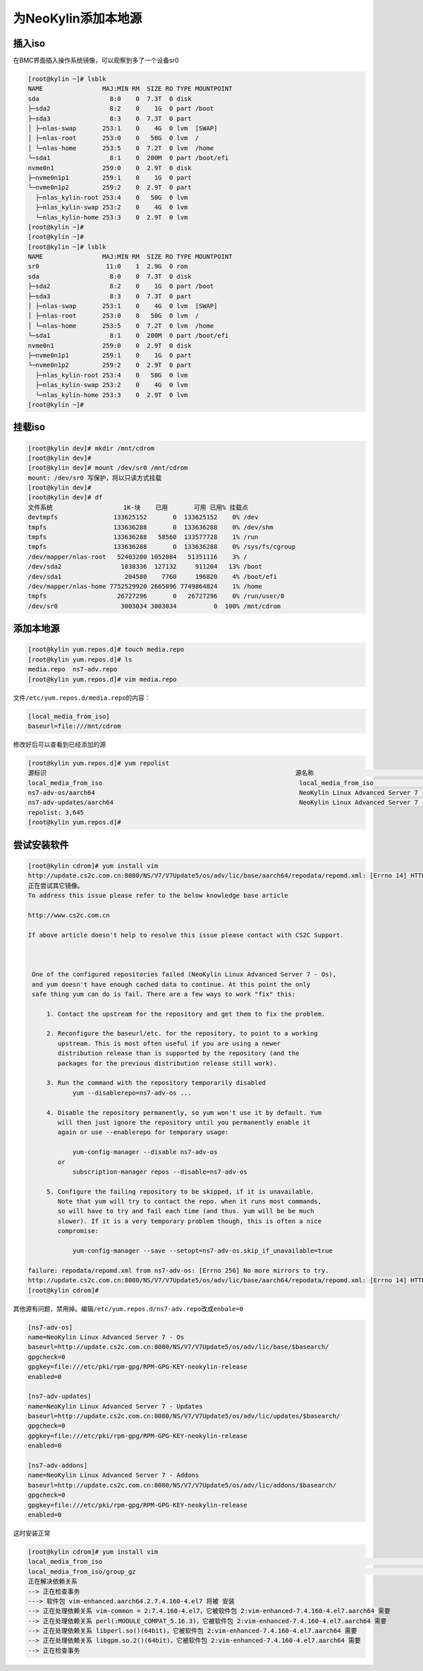 为NeoKylin添加本地源
====================

插入iso
-------

在BMC界面插入操作系统镜像，可以观察到多了一个设备sr0

.. code:: shell-session

   [root@kylin ~]# lsblk
   NAME                MAJ:MIN RM  SIZE RO TYPE MOUNTPOINT
   sda                   8:0    0  7.3T  0 disk
   ├─sda2                8:2    0    1G  0 part /boot
   ├─sda3                8:3    0  7.3T  0 part
   │ ├─nlas-swap       253:1    0    4G  0 lvm  [SWAP]
   │ ├─nlas-root       253:0    0   50G  0 lvm  /
   │ └─nlas-home       253:5    0  7.2T  0 lvm  /home
   └─sda1                8:1    0  200M  0 part /boot/efi
   nvme0n1             259:0    0  2.9T  0 disk
   ├─nvme0n1p1         259:1    0    1G  0 part
   └─nvme0n1p2         259:2    0  2.9T  0 part
     ├─nlas_kylin-root 253:4    0   50G  0 lvm
     ├─nlas_kylin-swap 253:2    0    4G  0 lvm
     └─nlas_kylin-home 253:3    0  2.9T  0 lvm
   [root@kylin ~]#
   [root@kylin ~]#
   [root@kylin ~]# lsblk
   NAME                MAJ:MIN RM  SIZE RO TYPE MOUNTPOINT
   sr0                  11:0    1  2.9G  0 rom
   sda                   8:0    0  7.3T  0 disk
   ├─sda2                8:2    0    1G  0 part /boot
   ├─sda3                8:3    0  7.3T  0 part
   │ ├─nlas-swap       253:1    0    4G  0 lvm  [SWAP]
   │ ├─nlas-root       253:0    0   50G  0 lvm  /
   │ └─nlas-home       253:5    0  7.2T  0 lvm  /home
   └─sda1                8:1    0  200M  0 part /boot/efi
   nvme0n1             259:0    0  2.9T  0 disk
   ├─nvme0n1p1         259:1    0    1G  0 part
   └─nvme0n1p2         259:2    0  2.9T  0 part
     ├─nlas_kylin-root 253:4    0   50G  0 lvm
     ├─nlas_kylin-swap 253:2    0    4G  0 lvm
     └─nlas_kylin-home 253:3    0  2.9T  0 lvm
   [root@kylin ~]# 

挂载iso
-------

.. code:: shell-session

   [root@kylin dev]# mkdir /mnt/cdrom
   [root@kylin dev]#
   [root@kylin dev]# mount /dev/sr0 /mnt/cdrom
   mount: /dev/sr0 写保护，将以只读方式挂载
   [root@kylin dev]#
   [root@kylin dev]# df
   文件系统                   1K-块    已用       可用 已用% 挂载点
   devtmpfs               133625152       0  133625152    0% /dev
   tmpfs                  133636288       0  133636288    0% /dev/shm
   tmpfs                  133636288   58560  133577728    1% /run
   tmpfs                  133636288       0  133636288    0% /sys/fs/cgroup
   /dev/mapper/nlas-root   52403200 1052084   51351116    3% /
   /dev/sda2                1038336  127132     911204   13% /boot
   /dev/sda1                 204580    7760     196820    4% /boot/efi
   /dev/mapper/nlas-home 7752529920 2665096 7749864824    1% /home
   tmpfs                   26727296       0   26727296    0% /run/user/0
   /dev/sr0                 3003034 3003034          0  100% /mnt/cdrom

添加本地源
----------

.. code:: shell-session

   [root@kylin yum.repos.d]# touch media.repo
   [root@kylin yum.repos.d]# ls
   media.repo  ns7-adv.repo
   [root@kylin yum.repos.d]# vim media.repo

文件\ ``/etc/yum.repos.d/media.repo``\ 的内容：

.. code:: config

   [local_media_from_iso]
   baseurl=file:///mnt/cdrom

修改好后可以查看到已经添加的源

.. code:: shell-session

   [root@kylin yum.repos.d]# yum repolist
   源标识                                                                   源名称                                                                                       状态
   local_media_from_iso                                                     local_media_from_iso                                                                         3,645
   ns7-adv-os/aarch64                                                       NeoKylin Linux Advanced Server 7 - Os                                                            0
   ns7-adv-updates/aarch64                                                  NeoKylin Linux Advanced Server 7 - Updates                                                       0
   repolist: 3,645
   [root@kylin yum.repos.d]#

尝试安装软件
------------

.. code:: shell-session

   [root@kylin cdrom]# yum install vim
   http://update.cs2c.com.cn:8080/NS/V7/V7Update5/os/adv/lic/base/aarch64/repodata/repomd.xml: [Errno 14] HTTP Error 404 - Not Found
   正在尝试其它镜像。
   To address this issue please refer to the below knowledge base article

   http://www.cs2c.com.cn

   If above article doesn't help to resolve this issue please contact with CS2C Support.



    One of the configured repositories failed (NeoKylin Linux Advanced Server 7 - Os),
    and yum doesn't have enough cached data to continue. At this point the only
    safe thing yum can do is fail. There are a few ways to work "fix" this:

        1. Contact the upstream for the repository and get them to fix the problem.

        2. Reconfigure the baseurl/etc. for the repository, to point to a working
           upstream. This is most often useful if you are using a newer
           distribution release than is supported by the repository (and the
           packages for the previous distribution release still work).

        3. Run the command with the repository temporarily disabled
               yum --disablerepo=ns7-adv-os ...

        4. Disable the repository permanently, so yum won't use it by default. Yum
           will then just ignore the repository until you permanently enable it
           again or use --enablerepo for temporary usage:

               yum-config-manager --disable ns7-adv-os
           or
               subscription-manager repos --disable=ns7-adv-os

        5. Configure the failing repository to be skipped, if it is unavailable.
           Note that yum will try to contact the repo. when it runs most commands,
           so will have to try and fail each time (and thus. yum will be be much
           slower). If it is a very temporary problem though, this is often a nice
           compromise:

               yum-config-manager --save --setopt=ns7-adv-os.skip_if_unavailable=true

   failure: repodata/repomd.xml from ns7-adv-os: [Errno 256] No more mirrors to try.
   http://update.cs2c.com.cn:8080/NS/V7/V7Update5/os/adv/lic/base/aarch64/repodata/repomd.xml: [Errno 14] HTTP Error 404 - Not Found
   [root@kylin cdrom]# 

其他源有问题，禁用掉。编辑\ ``/etc/yum.repos.d/ns7-adv.repo``\ 改成\ ``enbale=0``

.. code:: config

   [ns7-adv-os]
   name=NeoKylin Linux Advanced Server 7 - Os
   baseurl=http://update.cs2c.com.cn:8080/NS/V7/V7Update5/os/adv/lic/base/$basearch/
   gpgcheck=0
   gpgkey=file:///etc/pki/rpm-gpg/RPM-GPG-KEY-neokylin-release
   enabled=0

   [ns7-adv-updates]
   name=NeoKylin Linux Advanced Server 7 - Updates
   baseurl=http://update.cs2c.com.cn:8080/NS/V7/V7Update5/os/adv/lic/updates/$basearch/
   gpgcheck=0
   gpgkey=file:///etc/pki/rpm-gpg/RPM-GPG-KEY-neokylin-release
   enabled=0

   [ns7-adv-addons]
   name=NeoKylin Linux Advanced Server 7 - Addons
   baseurl=http://update.cs2c.com.cn:8080/NS/V7/V7Update5/os/adv/lic/addons/$basearch/
   gpgcheck=0
   gpgkey=file:///etc/pki/rpm-gpg/RPM-GPG-KEY-neokylin-release
   enabled=0

这时安装正常

.. code:: shell-session

   [root@kylin cdrom]# yum install vim
   local_media_from_iso                                                                                                                                | 3.7 kB  00:00:00
   local_media_from_iso/group_gz                                                                                                                       | 136 kB  00:00:00
   正在解决依赖关系
   --> 正在检查事务
   ---> 软件包 vim-enhanced.aarch64.2.7.4.160-4.el7 将被 安装
   --> 正在处理依赖关系 vim-common = 2:7.4.160-4.el7，它被软件包 2:vim-enhanced-7.4.160-4.el7.aarch64 需要
   --> 正在处理依赖关系 perl(:MODULE_COMPAT_5.16.3)，它被软件包 2:vim-enhanced-7.4.160-4.el7.aarch64 需要
   --> 正在处理依赖关系 libperl.so()(64bit)，它被软件包 2:vim-enhanced-7.4.160-4.el7.aarch64 需要
   --> 正在处理依赖关系 libgpm.so.2()(64bit)，它被软件包 2:vim-enhanced-7.4.160-4.el7.aarch64 需要
   --> 正在检查事务
